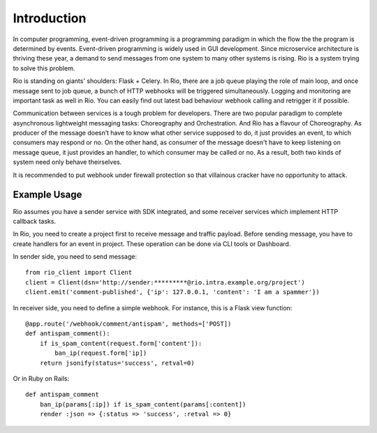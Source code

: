 .. _introduction:

Introduction
=============

In computer programming, event-driven programming is a programming paradigm
in which the flow the the program is determined by events. Event-driven
programming is widely used in GUI development. Since microservice architecture
is thriving these year, a demand to send messages from one system to many other
systems is rising. Rio is a system trying to solve this problem.

Rio is standing on giants' shoulders: Flask + Celery. In Rio, there are a
job queue playing the role of main loop, and once message sent to job queue,
a bunch of HTTP webhooks will be triggered simultaneously. Logging and
monitoring are important task as well in Rio. You can easily find out
latest bad behaviour webhook calling and retrigger it if possible.

Communication between services is a tough problem for developers. There are two
popular paradigm to complete asynchronous lightweight messaging tasks:
Choreography and Orchestration. And Rio has a flavour of Choreography. As
producer of the message doesn’t have to know what other service supposed to do,
it just provides an event, to which consumers may respond or no. On the other
hand, as consumer of the message doesn't have to keep listening on message
queue, it just provides an handler, to which consumer may be called or no.
As a result, both two kinds of system need only behave theirselves.

It is recommended to put webhook under firewall protection so that villainous
cracker have no opportunity to attack.

Example Usage
-------------

Rio assumes you have a sender service with SDK integrated, and some
receiver services which implement HTTP callback tasks.

In Rio, you need to create a project first to receive message and traffic
payload. Before sending message, you have to create handlers for an event in
project. These operation can be done via CLI tools or Dashboard.

In sender side, you need to send message::

    from rio_client import Client
    client = Client(dsn='http://sender:*********@rio.intra.example.org/project')
    client.emit('comment-published', {'ip': 127.0.0.1, 'content': 'I am a spammer'})

In receiver side, you need to define a simple webhook. For instance, this is a
Flask view function::

    @app.route('/webhook/comment/antispam', methods=['POST])
    def antispam_comment():
        if is_spam_content(request.form['content']):
            ban_ip(request.form['ip])
        return jsonify(status='success', retval=0)

Or in Ruby on Rails::

    def antispam_comment
        ban_ip(params[:ip]) if is_spam_content(params[:content])
        render :json => {:status => 'success', :retval => 0}
